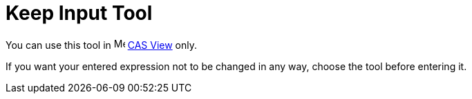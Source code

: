 = Keep Input Tool
:page-en: tools/Keep_Input
ifdef::env-github[:imagesdir: /en/modules/ROOT/assets/images]

You can use this tool in image:16px-Menu_view_cas.svg.png[Menu view cas.svg,width=16,height=16] xref:/CAS_View.adoc[CAS
View] only.

If you want your entered expression not to be changed in any way, choose the tool before entering it.
